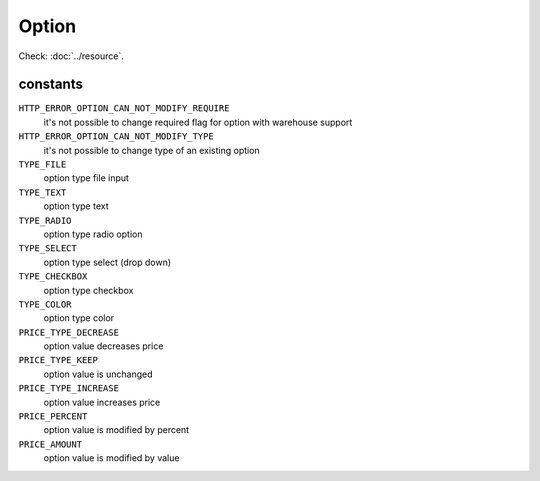 Option
======

.. php:namespace:: DreamCommerce\ShopAppstoreLib\Resource
.. php:class:: Option

Check: :doc:`../resource`.

constants
*********

``HTTP_ERROR_OPTION_CAN_NOT_MODIFY_REQUIRE``
    it's not possible to change required flag for option with warehouse support
``HTTP_ERROR_OPTION_CAN_NOT_MODIFY_TYPE``
    it's not possible to change type of an existing option
``TYPE_FILE``
    option type file input
``TYPE_TEXT``
    option type text
``TYPE_RADIO``
    option type radio option
``TYPE_SELECT``
    option type select (drop down)
``TYPE_CHECKBOX``
    option type checkbox
``TYPE_COLOR``
    option type color
``PRICE_TYPE_DECREASE``
    option value decreases price
``PRICE_TYPE_KEEP``
    option value is unchanged
``PRICE_TYPE_INCREASE``
    option value increases price
``PRICE_PERCENT``
    option value is modified by percent
``PRICE_AMOUNT``
    option value is modified by value


